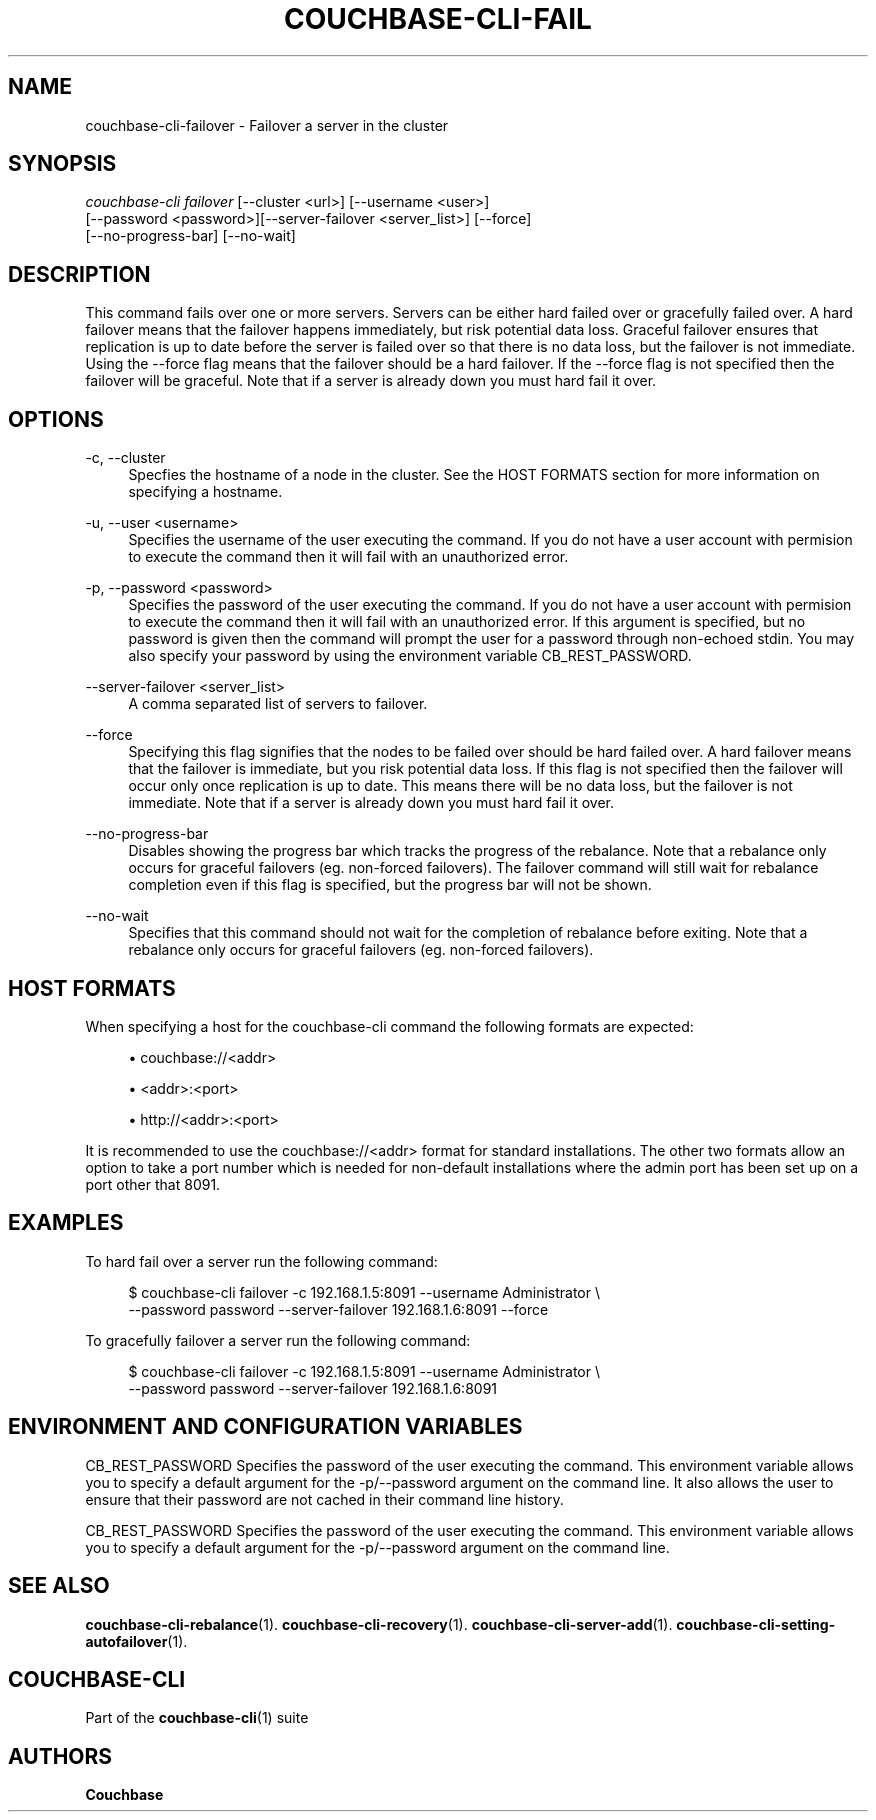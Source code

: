'\" t
.\"     Title: couchbase-cli-failover
.\"    Author: Couchbase
.\" Generator: DocBook XSL Stylesheets v1.78.1 <http://docbook.sf.net/>
.\"      Date: 05/10/2017
.\"    Manual: Couchbase CLI Manual
.\"    Source: Couchbase CLI 1.0.0
.\"  Language: English
.\"
.TH "COUCHBASE\-CLI\-FAIL" "1" "05/10/2017" "Couchbase CLI 1\&.0\&.0" "Couchbase CLI Manual"
.\" -----------------------------------------------------------------
.\" * Define some portability stuff
.\" -----------------------------------------------------------------
.\" ~~~~~~~~~~~~~~~~~~~~~~~~~~~~~~~~~~~~~~~~~~~~~~~~~~~~~~~~~~~~~~~~~
.\" http://bugs.debian.org/507673
.\" http://lists.gnu.org/archive/html/groff/2009-02/msg00013.html
.\" ~~~~~~~~~~~~~~~~~~~~~~~~~~~~~~~~~~~~~~~~~~~~~~~~~~~~~~~~~~~~~~~~~
.ie \n(.g .ds Aq \(aq
.el       .ds Aq '
.\" -----------------------------------------------------------------
.\" * set default formatting
.\" -----------------------------------------------------------------
.\" disable hyphenation
.nh
.\" disable justification (adjust text to left margin only)
.ad l
.\" -----------------------------------------------------------------
.\" * MAIN CONTENT STARTS HERE *
.\" -----------------------------------------------------------------
.SH "NAME"
couchbase-cli-failover \- Failover a server in the cluster
.SH "SYNOPSIS"
.sp
.nf
\fIcouchbase\-cli failover\fR [\-\-cluster <url>] [\-\-username <user>]
          [\-\-password <password>][\-\-server\-failover <server_list>] [\-\-force]
          [\-\-no\-progress\-bar] [\-\-no\-wait]
.fi
.SH "DESCRIPTION"
.sp
This command fails over one or more servers\&. Servers can be either hard failed over or gracefully failed over\&. A hard failover means that the failover happens immediately, but risk potential data loss\&. Graceful failover ensures that replication is up to date before the server is failed over so that there is no data loss, but the failover is not immediate\&. Using the \-\-force flag means that the failover should be a hard failover\&. If the \-\-force flag is not specified then the failover will be graceful\&. Note that if a server is already down you must hard fail it over\&.
.SH "OPTIONS"
.PP
\-c, \-\-cluster
.RS 4
Specfies the hostname of a node in the cluster\&. See the HOST FORMATS section for more information on specifying a hostname\&.
.RE
.PP
\-u, \-\-user <username>
.RS 4
Specifies the username of the user executing the command\&. If you do not have a user account with permision to execute the command then it will fail with an unauthorized error\&.
.RE
.PP
\-p, \-\-password <password>
.RS 4
Specifies the password of the user executing the command\&. If you do not have a user account with permision to execute the command then it will fail with an unauthorized error\&. If this argument is specified, but no password is given then the command will prompt the user for a password through non\-echoed stdin\&. You may also specify your password by using the environment variable CB_REST_PASSWORD\&.
.RE
.PP
\-\-server\-failover <server_list>
.RS 4
A comma separated list of servers to failover\&.
.RE
.PP
\-\-force
.RS 4
Specifying this flag signifies that the nodes to be failed over should be hard failed over\&. A hard failover means that the failover is immediate, but you risk potential data loss\&. If this flag is not specified then the failover will occur only once replication is up to date\&. This means there will be no data loss, but the failover is not immediate\&. Note that if a server is already down you must hard fail it over\&.
.RE
.PP
\-\-no\-progress\-bar
.RS 4
Disables showing the progress bar which tracks the progress of the rebalance\&. Note that a rebalance only occurs for graceful failovers (eg\&. non\-forced failovers)\&. The failover command will still wait for rebalance completion even if this flag is specified, but the progress bar will not be shown\&.
.RE
.PP
\-\-no\-wait
.RS 4
Specifies that this command should not wait for the completion of rebalance before exiting\&. Note that a rebalance only occurs for graceful failovers (eg\&. non\-forced failovers)\&.
.RE
.SH "HOST FORMATS"
.sp
When specifying a host for the couchbase\-cli command the following formats are expected:
.sp
.RS 4
.ie n \{\
\h'-04'\(bu\h'+03'\c
.\}
.el \{\
.sp -1
.IP \(bu 2.3
.\}
couchbase://<addr>
.RE
.sp
.RS 4
.ie n \{\
\h'-04'\(bu\h'+03'\c
.\}
.el \{\
.sp -1
.IP \(bu 2.3
.\}
<addr>:<port>
.RE
.sp
.RS 4
.ie n \{\
\h'-04'\(bu\h'+03'\c
.\}
.el \{\
.sp -1
.IP \(bu 2.3
.\}
http://<addr>:<port>
.RE
.sp
It is recommended to use the couchbase://<addr> format for standard installations\&. The other two formats allow an option to take a port number which is needed for non\-default installations where the admin port has been set up on a port other that 8091\&.
.SH "EXAMPLES"
.sp
To hard fail over a server run the following command:
.sp
.if n \{\
.RS 4
.\}
.nf
$ couchbase\-cli failover \-c 192\&.168\&.1\&.5:8091 \-\-username Administrator \e
 \-\-password password \-\-server\-failover 192\&.168\&.1\&.6:8091 \-\-force
.fi
.if n \{\
.RE
.\}
.sp
To gracefully failover a server run the following command:
.sp
.if n \{\
.RS 4
.\}
.nf
$ couchbase\-cli failover \-c 192\&.168\&.1\&.5:8091 \-\-username Administrator \e
 \-\-password password \-\-server\-failover 192\&.168\&.1\&.6:8091
.fi
.if n \{\
.RE
.\}
.SH "ENVIRONMENT AND CONFIGURATION VARIABLES"
.sp
CB_REST_PASSWORD Specifies the password of the user executing the command\&. This environment variable allows you to specify a default argument for the \-p/\-\-password argument on the command line\&. It also allows the user to ensure that their password are not cached in their command line history\&.
.sp
CB_REST_PASSWORD Specifies the password of the user executing the command\&. This environment variable allows you to specify a default argument for the \-p/\-\-password argument on the command line\&.
.SH "SEE ALSO"
.sp
\fBcouchbase-cli-rebalance\fR(1)\&. \fBcouchbase-cli-recovery\fR(1)\&. \fBcouchbase-cli-server-add\fR(1)\&. \fBcouchbase-cli-setting-autofailover\fR(1)\&.
.SH "COUCHBASE-CLI"
.sp
Part of the \fBcouchbase-cli\fR(1) suite
.SH "AUTHORS"
.PP
\fBCouchbase\fR

